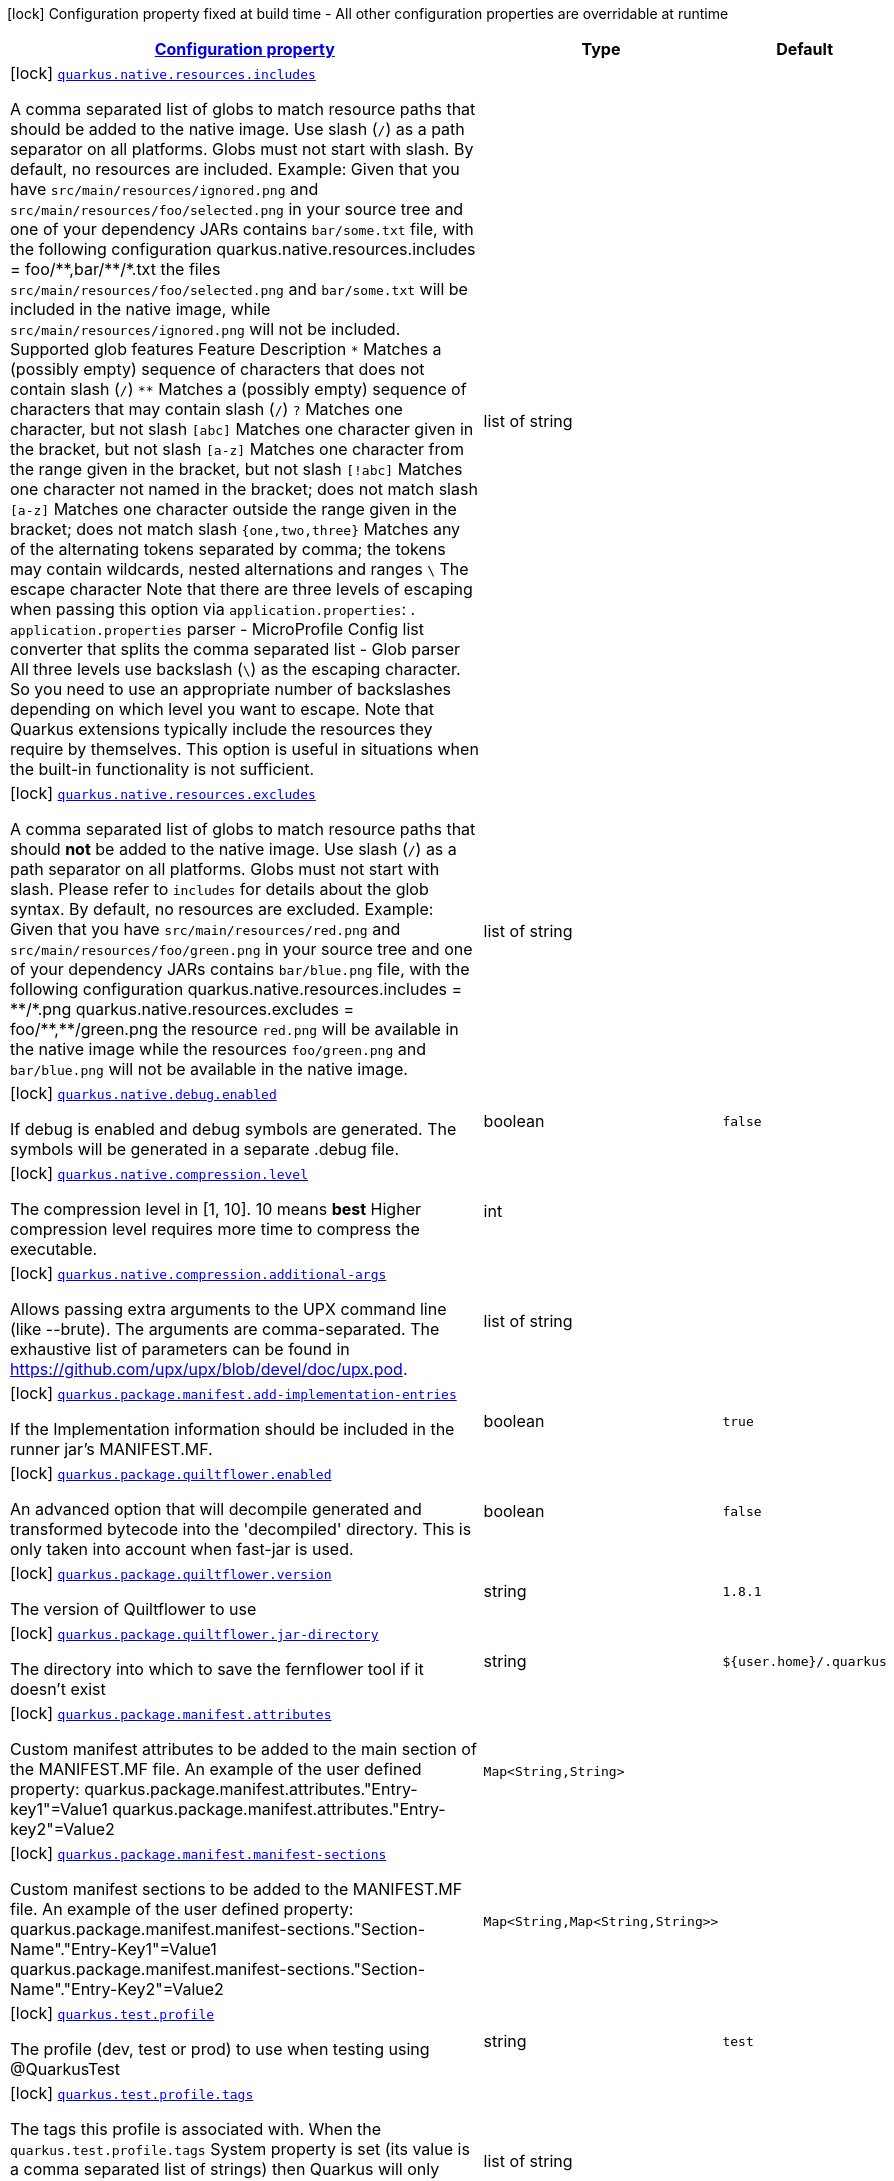 [.configuration-legend]
icon:lock[title=Fixed at build time] Configuration property fixed at build time - All other configuration properties are overridable at runtime
[.configuration-reference, cols="80,.^10,.^10"]
|===

h|[[quarkus-core-general-config-items_configuration]]link:#quarkus-core-general-config-items_configuration[Configuration property]

h|Type
h|Default

a|icon:lock[title=Fixed at build time] [[quarkus-core-general-config-items_quarkus.native.resources.includes]]`link:#quarkus-core-general-config-items_quarkus.native.resources.includes[quarkus.native.resources.includes]`

[.description]
--
A comma separated list of globs to match resource paths that should be added to the native image. 
 Use slash (`/`) as a path separator on all platforms. Globs must not start with slash. 
 By default, no resources are included. 
 Example: Given that you have `src/main/resources/ignored.png` and `src/main/resources/foo/selected.png` in your source tree and one of your dependency JARs contains `bar/some.txt` file, with the following configuration quarkus.native.resources.includes = foo/++**++,bar/++**++/++*++.txt  the files `src/main/resources/foo/selected.png` and `bar/some.txt` will be included in the native image, while `src/main/resources/ignored.png` will not be included. 
 Supported glob features   Feature Description   `++*++` Matches a (possibly empty) sequence of characters that does not contain slash (`/`)   `++**++` Matches a (possibly empty) sequence of characters that may contain slash (`/`)   `?` Matches one character, but not slash   `++[++abc++]++` Matches one character given in the bracket, but not slash   `++[++a-z++]++` Matches one character from the range given in the bracket, but not slash   `++[++!abc++]++` Matches one character not named in the bracket; does not match slash   `++[++a-z++]++` Matches one character outside the range given in the bracket; does not match slash   `++{++one,two,three++}++` Matches any of the alternating tokens separated by comma; the tokens may contain wildcards, nested alternations and ranges   `++\++` The escape character   
 Note that there are three levels of escaping when passing this option via `application.properties`:  
 . `application.properties` parser 
 - MicroProfile Config list converter that splits the comma separated list 
 - Glob parser  All three levels use backslash (`++\++`) as the escaping character. So you need to use an appropriate number of backslashes depending on which level you want to escape. 
 Note that Quarkus extensions typically include the resources they require by themselves. This option is useful in situations when the built-in functionality is not sufficient.
--|list of string 
|


a|icon:lock[title=Fixed at build time] [[quarkus-core-general-config-items_quarkus.native.resources.excludes]]`link:#quarkus-core-general-config-items_quarkus.native.resources.excludes[quarkus.native.resources.excludes]`

[.description]
--
A comma separated list of globs to match resource paths that should *not* be added to the native image. 
 Use slash (`/`) as a path separator on all platforms. Globs must not start with slash. 
 Please refer to `includes` for details about the glob syntax. 
 By default, no resources are excluded. 
 Example: Given that you have `src/main/resources/red.png` and `src/main/resources/foo/green.png` in your source tree and one of your dependency JARs contains `bar/blue.png` file, with the following configuration quarkus.native.resources.includes = ++**++/++*++.png quarkus.native.resources.excludes = foo/++**++,++**++/green.png  the resource `red.png` will be available in the native image while the resources `foo/green.png` and `bar/blue.png` will not be available in the native image.
--|list of string 
|


a|icon:lock[title=Fixed at build time] [[quarkus-core-general-config-items_quarkus.native.debug.enabled]]`link:#quarkus-core-general-config-items_quarkus.native.debug.enabled[quarkus.native.debug.enabled]`

[.description]
--
If debug is enabled and debug symbols are generated. The symbols will be generated in a separate .debug file.
--|boolean 
|`false`


a|icon:lock[title=Fixed at build time] [[quarkus-core-general-config-items_quarkus.native.compression.level]]`link:#quarkus-core-general-config-items_quarkus.native.compression.level[quarkus.native.compression.level]`

[.description]
--
The compression level in ++[++1, 10++]++. 10 means *best* Higher compression level requires more time to compress the executable.
--|int 
|


a|icon:lock[title=Fixed at build time] [[quarkus-core-general-config-items_quarkus.native.compression.additional-args]]`link:#quarkus-core-general-config-items_quarkus.native.compression.additional-args[quarkus.native.compression.additional-args]`

[.description]
--
Allows passing extra arguments to the UPX command line (like --brute). The arguments are comma-separated. The exhaustive list of parameters can be found in link:https://github.com/upx/upx/blob/devel/doc/upx.pod[https://github.com/upx/upx/blob/devel/doc/upx.pod].
--|list of string 
|


a|icon:lock[title=Fixed at build time] [[quarkus-core-general-config-items_quarkus.package.manifest.add-implementation-entries]]`link:#quarkus-core-general-config-items_quarkus.package.manifest.add-implementation-entries[quarkus.package.manifest.add-implementation-entries]`

[.description]
--
If the Implementation information should be included in the runner jar's MANIFEST.MF.
--|boolean 
|`true`


a|icon:lock[title=Fixed at build time] [[quarkus-core-general-config-items_quarkus.package.quiltflower.enabled]]`link:#quarkus-core-general-config-items_quarkus.package.quiltflower.enabled[quarkus.package.quiltflower.enabled]`

[.description]
--
An advanced option that will decompile generated and transformed bytecode into the 'decompiled' directory. This is only taken into account when fast-jar is used.
--|boolean 
|`false`


a|icon:lock[title=Fixed at build time] [[quarkus-core-general-config-items_quarkus.package.quiltflower.version]]`link:#quarkus-core-general-config-items_quarkus.package.quiltflower.version[quarkus.package.quiltflower.version]`

[.description]
--
The version of Quiltflower to use
--|string 
|`1.8.1`


a|icon:lock[title=Fixed at build time] [[quarkus-core-general-config-items_quarkus.package.quiltflower.jar-directory]]`link:#quarkus-core-general-config-items_quarkus.package.quiltflower.jar-directory[quarkus.package.quiltflower.jar-directory]`

[.description]
--
The directory into which to save the fernflower tool if it doesn't exist
--|string 
|`${user.home}/.quarkus`


a|icon:lock[title=Fixed at build time] [[quarkus-core-general-config-items_quarkus.package.manifest.attributes-attributes]]`link:#quarkus-core-general-config-items_quarkus.package.manifest.attributes-attributes[quarkus.package.manifest.attributes]`

[.description]
--
Custom manifest attributes to be added to the main section of the MANIFEST.MF file. An example of the user defined property: quarkus.package.manifest.attributes."Entry-key1"=Value1 quarkus.package.manifest.attributes."Entry-key2"=Value2
--|`Map<String,String>` 
|


a|icon:lock[title=Fixed at build time] [[quarkus-core-general-config-items_quarkus.package.manifest.manifest-sections-manifest-sections]]`link:#quarkus-core-general-config-items_quarkus.package.manifest.manifest-sections-manifest-sections[quarkus.package.manifest.manifest-sections]`

[.description]
--
Custom manifest sections to be added to the MANIFEST.MF file. An example of the user defined property: quarkus.package.manifest.manifest-sections."Section-Name"."Entry-Key1"=Value1 quarkus.package.manifest.manifest-sections."Section-Name"."Entry-Key2"=Value2
--|`Map<String,Map<String,String>>` 
|


a|icon:lock[title=Fixed at build time] [[quarkus-core-general-config-items_quarkus.test.profile]]`link:#quarkus-core-general-config-items_quarkus.test.profile[quarkus.test.profile]`

[.description]
--
The profile (dev, test or prod) to use when testing using @QuarkusTest
--|string 
|`test`


a|icon:lock[title=Fixed at build time] [[quarkus-core-general-config-items_quarkus.test.profile.tags]]`link:#quarkus-core-general-config-items_quarkus.test.profile.tags[quarkus.test.profile.tags]`

[.description]
--
The tags this profile is associated with. When the `quarkus.test.profile.tags` System property is set (its value is a comma separated list of strings) then Quarkus will only execute tests that are annotated with a `@TestProfile` that has at least one of the supplied (via the aforementioned system property) tags.
--|list of string 
|


a|icon:lock[title=Fixed at build time] [[quarkus-core-general-config-items_quarkus.test.container.network]]`link:#quarkus-core-general-config-items_quarkus.test.container.network[quarkus.test.container.network]`

[.description]
--
Controls the container network to be used when @QuarkusIntegration needs to launch the application in a container. This setting only applies if Quarkus does not need to use a shared network - which is the case if DevServices are used when running the test.
--|string 
|


a|icon:lock[title=Fixed at build time] [[quarkus-core-general-config-items_quarkus.test.container.additional-exposed-ports-additional-exposed-ports]]`link:#quarkus-core-general-config-items_quarkus.test.container.additional-exposed-ports-additional-exposed-ports[quarkus.test.container.additional-exposed-ports]`

[.description]
--
Set additional ports to be exposed when @QuarkusIntegration needs to launch the application in a container.
--|`Map<String,String>` 
|


h|[[quarkus-core-general-config-items_quarkus.index-dependency.index-dependency-artifacts-on-the-classpath-that-should-also-be-indexed]]link:#quarkus-core-general-config-items_quarkus.index-dependency.index-dependency-artifacts-on-the-classpath-that-should-also-be-indexed[Artifacts on the classpath that should also be indexed]

h|Type
h|Default

a|icon:lock[title=Fixed at build time] [[quarkus-core-general-config-items_quarkus.index-dependency.-dependency-name-.group-id]]`link:#quarkus-core-general-config-items_quarkus.index-dependency.-dependency-name-.group-id[quarkus.index-dependency."dependency-name".group-id]`

[.description]
--
The maven groupId of the artifact.
--|string 
|required icon:exclamation-circle[title=Configuration property is required]


a|icon:lock[title=Fixed at build time] [[quarkus-core-general-config-items_quarkus.index-dependency.-dependency-name-.artifact-id]]`link:#quarkus-core-general-config-items_quarkus.index-dependency.-dependency-name-.artifact-id[quarkus.index-dependency."dependency-name".artifact-id]`

[.description]
--
The maven artifactId of the artifact.
--|string 
|required icon:exclamation-circle[title=Configuration property is required]


a|icon:lock[title=Fixed at build time] [[quarkus-core-general-config-items_quarkus.index-dependency.-dependency-name-.classifier]]`link:#quarkus-core-general-config-items_quarkus.index-dependency.-dependency-name-.classifier[quarkus.index-dependency."dependency-name".classifier]`

[.description]
--
The maven classifier of the artifact.
--|string 
|


h|[[quarkus-core-general-config-items_quarkus.log.categories-minimum-logging-categories]]link:#quarkus-core-general-config-items_quarkus.log.categories-minimum-logging-categories[Minimum logging categories]

h|Type
h|Default

a|icon:lock[title=Fixed at build time] [[quarkus-core-general-config-items_quarkus.log.category.-categories-.min-level]]`link:#quarkus-core-general-config-items_quarkus.log.category.-categories-.min-level[quarkus.log.category."categories".min-level]`

[.description]
--
The minimum log level for this category. By default all categories are configured with `DEBUG` minimum level. To get runtime logging below `DEBUG`, e.g. `TRACE`, the minimum level has to be adjusted at build time, the right log level needs to be provided at runtime. As an example, to get `TRACE` logging, minimum level needs to be at `TRACE` and the runtime log level needs to match that.
--|InheritableLevel 
|`inherit`


h|[[quarkus-core-general-config-items_quarkus.log.console-console-logging]]link:#quarkus-core-general-config-items_quarkus.log.console-console-logging[Console logging]

h|Type
h|Default

a| [[quarkus-core-general-config-items_quarkus.log.console.enable]]`link:#quarkus-core-general-config-items_quarkus.log.console.enable[quarkus.log.console.enable]`

[.description]
--
If console logging should be enabled
--|boolean 
|`true`


a| [[quarkus-core-general-config-items_quarkus.log.console.stderr]]`link:#quarkus-core-general-config-items_quarkus.log.console.stderr[quarkus.log.console.stderr]`

[.description]
--
If console logging should go to `System++#++err` instead of `System++#++out`.
--|boolean 
|`false`


a| [[quarkus-core-general-config-items_quarkus.log.console.format]]`link:#quarkus-core-general-config-items_quarkus.log.console.format[quarkus.log.console.format]`

[.description]
--
The log format. Note that this value will be ignored if an extension is present that takes control of console formatting (e.g. an XML or JSON-format extension).
--|string 
|`%d{yyyy-MM-dd HH:mm:ss,SSS} %-5p [%c{3.}] (%t) %s%e%n`


a| [[quarkus-core-general-config-items_quarkus.log.console.level]]`link:#quarkus-core-general-config-items_quarkus.log.console.level[quarkus.log.console.level]`

[.description]
--
The console log level.
--|link:https://docs.jboss.org/jbossas/javadoc/7.1.2.Final/org/jboss/logmanager/Level.html[Level]
 
|`ALL`


a| [[quarkus-core-general-config-items_quarkus.log.console.darken]]`link:#quarkus-core-general-config-items_quarkus.log.console.darken[quarkus.log.console.darken]`

[.description]
--
Specify how much the colors should be darkened. Note that this value will be ignored if an extension is present that takes control of console formatting (e.g. an XML or JSON-format extension).
--|int 
|`0`


a| [[quarkus-core-general-config-items_quarkus.log.console.async]]`link:#quarkus-core-general-config-items_quarkus.log.console.async[quarkus.log.console.async]`

[.description]
--
Indicates whether to log asynchronously
--|boolean 
|`false`


a| [[quarkus-core-general-config-items_quarkus.log.console.async.queue-length]]`link:#quarkus-core-general-config-items_quarkus.log.console.async.queue-length[quarkus.log.console.async.queue-length]`

[.description]
--
The queue length to use before flushing writing
--|int 
|`512`


a| [[quarkus-core-general-config-items_quarkus.log.console.async.overflow]]`link:#quarkus-core-general-config-items_quarkus.log.console.async.overflow[quarkus.log.console.async.overflow]`

[.description]
--
Determine whether to block the publisher (rather than drop the message) when the queue is full
-- a|
`block`, `discard` 
|`block`


h|[[quarkus-core-general-config-items_quarkus.log.file-file-logging]]link:#quarkus-core-general-config-items_quarkus.log.file-file-logging[File logging]

h|Type
h|Default

a| [[quarkus-core-general-config-items_quarkus.log.file.enable]]`link:#quarkus-core-general-config-items_quarkus.log.file.enable[quarkus.log.file.enable]`

[.description]
--
If file logging should be enabled
--|boolean 
|`false`


a| [[quarkus-core-general-config-items_quarkus.log.file.format]]`link:#quarkus-core-general-config-items_quarkus.log.file.format[quarkus.log.file.format]`

[.description]
--
The log format
--|string 
|`%d{yyyy-MM-dd HH:mm:ss,SSS} %h %N[%i] %-5p [%c{3.}] (%t) %s%e%n`


a| [[quarkus-core-general-config-items_quarkus.log.file.level]]`link:#quarkus-core-general-config-items_quarkus.log.file.level[quarkus.log.file.level]`

[.description]
--
The level of logs to be written into the file.
--|link:https://docs.jboss.org/jbossas/javadoc/7.1.2.Final/org/jboss/logmanager/Level.html[Level]
 
|`ALL`


a| [[quarkus-core-general-config-items_quarkus.log.file.path]]`link:#quarkus-core-general-config-items_quarkus.log.file.path[quarkus.log.file.path]`

[.description]
--
The name of the file in which logs will be written.
--|link:https://docs.oracle.com/javase/8/docs/api/java/io/File.html[File]
 
|`quarkus.log`


a| [[quarkus-core-general-config-items_quarkus.log.file.async]]`link:#quarkus-core-general-config-items_quarkus.log.file.async[quarkus.log.file.async]`

[.description]
--
Indicates whether to log asynchronously
--|boolean 
|`false`


a| [[quarkus-core-general-config-items_quarkus.log.file.async.queue-length]]`link:#quarkus-core-general-config-items_quarkus.log.file.async.queue-length[quarkus.log.file.async.queue-length]`

[.description]
--
The queue length to use before flushing writing
--|int 
|`512`


a| [[quarkus-core-general-config-items_quarkus.log.file.async.overflow]]`link:#quarkus-core-general-config-items_quarkus.log.file.async.overflow[quarkus.log.file.async.overflow]`

[.description]
--
Determine whether to block the publisher (rather than drop the message) when the queue is full
-- a|
`block`, `discard` 
|`block`


a| [[quarkus-core-general-config-items_quarkus.log.file.rotation.max-file-size]]`link:#quarkus-core-general-config-items_quarkus.log.file.rotation.max-file-size[quarkus.log.file.rotation.max-file-size]`

[.description]
--
The maximum file size of the log file after which a rotation is executed.
--|MemorySize  link:#memory-size-note-anchor[icon:question-circle[], title=More information about the MemorySize format]
|`10M`


a| [[quarkus-core-general-config-items_quarkus.log.file.rotation.max-backup-index]]`link:#quarkus-core-general-config-items_quarkus.log.file.rotation.max-backup-index[quarkus.log.file.rotation.max-backup-index]`

[.description]
--
The maximum number of backups to keep.
--|int 
|`5`


a| [[quarkus-core-general-config-items_quarkus.log.file.rotation.file-suffix]]`link:#quarkus-core-general-config-items_quarkus.log.file.rotation.file-suffix[quarkus.log.file.rotation.file-suffix]`

[.description]
--
File handler rotation file suffix. When used, the file will be rotated based on its suffix. Example fileSuffix: .yyyy-MM-dd
--|string 
|


a| [[quarkus-core-general-config-items_quarkus.log.file.rotation.rotate-on-boot]]`link:#quarkus-core-general-config-items_quarkus.log.file.rotation.rotate-on-boot[quarkus.log.file.rotation.rotate-on-boot]`

[.description]
--
Indicates whether to rotate log files on server initialization. 
 You need to either set a `max-file-size` or configure a `file-suffix` for it to work.
--|boolean 
|`true`


h|[[quarkus-core-general-config-items_quarkus.log.syslog-syslog-logging]]link:#quarkus-core-general-config-items_quarkus.log.syslog-syslog-logging[Syslog logging]

h|Type
h|Default

a| [[quarkus-core-general-config-items_quarkus.log.syslog.enable]]`link:#quarkus-core-general-config-items_quarkus.log.syslog.enable[quarkus.log.syslog.enable]`

[.description]
--
If syslog logging should be enabled
--|boolean 
|`false`


a| [[quarkus-core-general-config-items_quarkus.log.syslog.endpoint]]`link:#quarkus-core-general-config-items_quarkus.log.syslog.endpoint[quarkus.log.syslog.endpoint]`

[.description]
--
The IP address and port of the syslog server
--|host:port 
|`localhost:514`


a| [[quarkus-core-general-config-items_quarkus.log.syslog.app-name]]`link:#quarkus-core-general-config-items_quarkus.log.syslog.app-name[quarkus.log.syslog.app-name]`

[.description]
--
The app name used when formatting the message in RFC5424 format
--|string 
|


a| [[quarkus-core-general-config-items_quarkus.log.syslog.hostname]]`link:#quarkus-core-general-config-items_quarkus.log.syslog.hostname[quarkus.log.syslog.hostname]`

[.description]
--
The name of the host the messages are being sent from
--|string 
|


a| [[quarkus-core-general-config-items_quarkus.log.syslog.facility]]`link:#quarkus-core-general-config-items_quarkus.log.syslog.facility[quarkus.log.syslog.facility]`

[.description]
--
Sets the facility used when calculating the priority of the message as defined by RFC-5424 and RFC-3164
-- a|
`kernel`, `user-level`, `mail-system`, `system-daemons`, `security`, `syslogd`, `line-printer`, `network-news`, `uucp`, `clock-daemon`, `security2`, `ftp-daemon`, `ntp`, `log-audit`, `log-alert`, `clock-daemon2`, `local-use-0`, `local-use-1`, `local-use-2`, `local-use-3`, `local-use-4`, `local-use-5`, `local-use-6`, `local-use-7` 
|`user-level`


a| [[quarkus-core-general-config-items_quarkus.log.syslog.syslog-type]]`link:#quarkus-core-general-config-items_quarkus.log.syslog.syslog-type[quarkus.log.syslog.syslog-type]`

[.description]
--
Set the `SyslogType syslog type` this handler should use to format the message sent
-- a|
`rfc5424`, `rfc3164` 
|`rfc5424`


a| [[quarkus-core-general-config-items_quarkus.log.syslog.protocol]]`link:#quarkus-core-general-config-items_quarkus.log.syslog.protocol[quarkus.log.syslog.protocol]`

[.description]
--
Sets the protocol used to connect to the syslog server
-- a|
`tcp`, `udp`, `ssl-tcp` 
|`tcp`


a| [[quarkus-core-general-config-items_quarkus.log.syslog.use-counting-framing]]`link:#quarkus-core-general-config-items_quarkus.log.syslog.use-counting-framing[quarkus.log.syslog.use-counting-framing]`

[.description]
--
Set to `true` if the message being sent should be prefixed with the size of the message
--|boolean 
|`false`


a| [[quarkus-core-general-config-items_quarkus.log.syslog.truncate]]`link:#quarkus-core-general-config-items_quarkus.log.syslog.truncate[quarkus.log.syslog.truncate]`

[.description]
--
Set to `true` if the message should be truncated
--|boolean 
|`true`


a| [[quarkus-core-general-config-items_quarkus.log.syslog.block-on-reconnect]]`link:#quarkus-core-general-config-items_quarkus.log.syslog.block-on-reconnect[quarkus.log.syslog.block-on-reconnect]`

[.description]
--
Enables or disables blocking when attempting to reconnect a `org.jboss.logmanager.handlers.SyslogHandler.Protocol++#++TCP
TCP` or `org.jboss.logmanager.handlers.SyslogHandler.Protocol++#++SSL_TCP SSL TCP` protocol
--|boolean 
|`false`


a| [[quarkus-core-general-config-items_quarkus.log.syslog.format]]`link:#quarkus-core-general-config-items_quarkus.log.syslog.format[quarkus.log.syslog.format]`

[.description]
--
The log message format
--|string 
|`%d{yyyy-MM-dd HH:mm:ss,SSS} %-5p [%c{3.}] (%t) %s%e%n`


a| [[quarkus-core-general-config-items_quarkus.log.syslog.level]]`link:#quarkus-core-general-config-items_quarkus.log.syslog.level[quarkus.log.syslog.level]`

[.description]
--
The log level specifying, which message levels will be logged by syslog logger
--|link:https://docs.jboss.org/jbossas/javadoc/7.1.2.Final/org/jboss/logmanager/Level.html[Level]
 
|`ALL`


a| [[quarkus-core-general-config-items_quarkus.log.syslog.async]]`link:#quarkus-core-general-config-items_quarkus.log.syslog.async[quarkus.log.syslog.async]`

[.description]
--
Indicates whether to log asynchronously
--|boolean 
|`false`


a| [[quarkus-core-general-config-items_quarkus.log.syslog.async.queue-length]]`link:#quarkus-core-general-config-items_quarkus.log.syslog.async.queue-length[quarkus.log.syslog.async.queue-length]`

[.description]
--
The queue length to use before flushing writing
--|int 
|`512`


a| [[quarkus-core-general-config-items_quarkus.log.syslog.async.overflow]]`link:#quarkus-core-general-config-items_quarkus.log.syslog.async.overflow[quarkus.log.syslog.async.overflow]`

[.description]
--
Determine whether to block the publisher (rather than drop the message) when the queue is full
-- a|
`block`, `discard` 
|`block`


h|[[quarkus-core-general-config-items_quarkus.log.categories-logging-categories]]link:#quarkus-core-general-config-items_quarkus.log.categories-logging-categories[Logging categories]

h|Type
h|Default

a| [[quarkus-core-general-config-items_quarkus.log.category.-categories-.level]]`link:#quarkus-core-general-config-items_quarkus.log.category.-categories-.level[quarkus.log.category."categories".level]`

[.description]
--
The log level for this category. Note that to get log levels below `INFO`, the minimum level build time configuration option needs to be adjusted as well.
--|InheritableLevel 
|`inherit`


a| [[quarkus-core-general-config-items_quarkus.log.category.-categories-.handlers]]`link:#quarkus-core-general-config-items_quarkus.log.category.-categories-.handlers[quarkus.log.category."categories".handlers]`

[.description]
--
The names of the handlers to link to this category.
--|list of string 
|


a| [[quarkus-core-general-config-items_quarkus.log.category.-categories-.use-parent-handlers]]`link:#quarkus-core-general-config-items_quarkus.log.category.-categories-.use-parent-handlers[quarkus.log.category."categories".use-parent-handlers]`

[.description]
--
Specify whether or not this logger should send its output to its parent Logger
--|boolean 
|`true`


h|[[quarkus-core-general-config-items_quarkus.log.console-handlers-console-handlers]]link:#quarkus-core-general-config-items_quarkus.log.console-handlers-console-handlers[Console handlers]

h|Type
h|Default

a| [[quarkus-core-general-config-items_quarkus.log.handler.console.-console-handlers-.enable]]`link:#quarkus-core-general-config-items_quarkus.log.handler.console.-console-handlers-.enable[quarkus.log.handler.console."console-handlers".enable]`

[.description]
--
If console logging should be enabled
--|boolean 
|`true`


a| [[quarkus-core-general-config-items_quarkus.log.handler.console.-console-handlers-.stderr]]`link:#quarkus-core-general-config-items_quarkus.log.handler.console.-console-handlers-.stderr[quarkus.log.handler.console."console-handlers".stderr]`

[.description]
--
If console logging should go to `System++#++err` instead of `System++#++out`.
--|boolean 
|`false`


a| [[quarkus-core-general-config-items_quarkus.log.handler.console.-console-handlers-.format]]`link:#quarkus-core-general-config-items_quarkus.log.handler.console.-console-handlers-.format[quarkus.log.handler.console."console-handlers".format]`

[.description]
--
The log format. Note that this value will be ignored if an extension is present that takes control of console formatting (e.g. an XML or JSON-format extension).
--|string 
|`%d{yyyy-MM-dd HH:mm:ss,SSS} %-5p [%c{3.}] (%t) %s%e%n`


a| [[quarkus-core-general-config-items_quarkus.log.handler.console.-console-handlers-.level]]`link:#quarkus-core-general-config-items_quarkus.log.handler.console.-console-handlers-.level[quarkus.log.handler.console."console-handlers".level]`

[.description]
--
The console log level.
--|link:https://docs.jboss.org/jbossas/javadoc/7.1.2.Final/org/jboss/logmanager/Level.html[Level]
 
|`ALL`


a| [[quarkus-core-general-config-items_quarkus.log.handler.console.-console-handlers-.darken]]`link:#quarkus-core-general-config-items_quarkus.log.handler.console.-console-handlers-.darken[quarkus.log.handler.console."console-handlers".darken]`

[.description]
--
Specify how much the colors should be darkened. Note that this value will be ignored if an extension is present that takes control of console formatting (e.g. an XML or JSON-format extension).
--|int 
|`0`


a| [[quarkus-core-general-config-items_quarkus.log.handler.console.-console-handlers-.async]]`link:#quarkus-core-general-config-items_quarkus.log.handler.console.-console-handlers-.async[quarkus.log.handler.console."console-handlers".async]`

[.description]
--
Indicates whether to log asynchronously
--|boolean 
|`false`


a| [[quarkus-core-general-config-items_quarkus.log.handler.console.-console-handlers-.async.queue-length]]`link:#quarkus-core-general-config-items_quarkus.log.handler.console.-console-handlers-.async.queue-length[quarkus.log.handler.console."console-handlers".async.queue-length]`

[.description]
--
The queue length to use before flushing writing
--|int 
|`512`


a| [[quarkus-core-general-config-items_quarkus.log.handler.console.-console-handlers-.async.overflow]]`link:#quarkus-core-general-config-items_quarkus.log.handler.console.-console-handlers-.async.overflow[quarkus.log.handler.console."console-handlers".async.overflow]`

[.description]
--
Determine whether to block the publisher (rather than drop the message) when the queue is full
-- a|
`block`, `discard` 
|`block`


h|[[quarkus-core-general-config-items_quarkus.log.file-handlers-file-handlers]]link:#quarkus-core-general-config-items_quarkus.log.file-handlers-file-handlers[File handlers]

h|Type
h|Default

a| [[quarkus-core-general-config-items_quarkus.log.handler.file.-file-handlers-.enable]]`link:#quarkus-core-general-config-items_quarkus.log.handler.file.-file-handlers-.enable[quarkus.log.handler.file."file-handlers".enable]`

[.description]
--
If file logging should be enabled
--|boolean 
|`false`


a| [[quarkus-core-general-config-items_quarkus.log.handler.file.-file-handlers-.format]]`link:#quarkus-core-general-config-items_quarkus.log.handler.file.-file-handlers-.format[quarkus.log.handler.file."file-handlers".format]`

[.description]
--
The log format
--|string 
|`%d{yyyy-MM-dd HH:mm:ss,SSS} %h %N[%i] %-5p [%c{3.}] (%t) %s%e%n`


a| [[quarkus-core-general-config-items_quarkus.log.handler.file.-file-handlers-.level]]`link:#quarkus-core-general-config-items_quarkus.log.handler.file.-file-handlers-.level[quarkus.log.handler.file."file-handlers".level]`

[.description]
--
The level of logs to be written into the file.
--|link:https://docs.jboss.org/jbossas/javadoc/7.1.2.Final/org/jboss/logmanager/Level.html[Level]
 
|`ALL`


a| [[quarkus-core-general-config-items_quarkus.log.handler.file.-file-handlers-.path]]`link:#quarkus-core-general-config-items_quarkus.log.handler.file.-file-handlers-.path[quarkus.log.handler.file."file-handlers".path]`

[.description]
--
The name of the file in which logs will be written.
--|link:https://docs.oracle.com/javase/8/docs/api/java/io/File.html[File]
 
|`quarkus.log`


a| [[quarkus-core-general-config-items_quarkus.log.handler.file.-file-handlers-.async]]`link:#quarkus-core-general-config-items_quarkus.log.handler.file.-file-handlers-.async[quarkus.log.handler.file."file-handlers".async]`

[.description]
--
Indicates whether to log asynchronously
--|boolean 
|`false`


a| [[quarkus-core-general-config-items_quarkus.log.handler.file.-file-handlers-.async.queue-length]]`link:#quarkus-core-general-config-items_quarkus.log.handler.file.-file-handlers-.async.queue-length[quarkus.log.handler.file."file-handlers".async.queue-length]`

[.description]
--
The queue length to use before flushing writing
--|int 
|`512`


a| [[quarkus-core-general-config-items_quarkus.log.handler.file.-file-handlers-.async.overflow]]`link:#quarkus-core-general-config-items_quarkus.log.handler.file.-file-handlers-.async.overflow[quarkus.log.handler.file."file-handlers".async.overflow]`

[.description]
--
Determine whether to block the publisher (rather than drop the message) when the queue is full
-- a|
`block`, `discard` 
|`block`


a| [[quarkus-core-general-config-items_quarkus.log.handler.file.-file-handlers-.rotation.max-file-size]]`link:#quarkus-core-general-config-items_quarkus.log.handler.file.-file-handlers-.rotation.max-file-size[quarkus.log.handler.file."file-handlers".rotation.max-file-size]`

[.description]
--
The maximum file size of the log file after which a rotation is executed.
--|MemorySize  link:#memory-size-note-anchor[icon:question-circle[], title=More information about the MemorySize format]
|`10M`


a| [[quarkus-core-general-config-items_quarkus.log.handler.file.-file-handlers-.rotation.max-backup-index]]`link:#quarkus-core-general-config-items_quarkus.log.handler.file.-file-handlers-.rotation.max-backup-index[quarkus.log.handler.file."file-handlers".rotation.max-backup-index]`

[.description]
--
The maximum number of backups to keep.
--|int 
|`5`


a| [[quarkus-core-general-config-items_quarkus.log.handler.file.-file-handlers-.rotation.file-suffix]]`link:#quarkus-core-general-config-items_quarkus.log.handler.file.-file-handlers-.rotation.file-suffix[quarkus.log.handler.file."file-handlers".rotation.file-suffix]`

[.description]
--
File handler rotation file suffix. When used, the file will be rotated based on its suffix. Example fileSuffix: .yyyy-MM-dd
--|string 
|


a| [[quarkus-core-general-config-items_quarkus.log.handler.file.-file-handlers-.rotation.rotate-on-boot]]`link:#quarkus-core-general-config-items_quarkus.log.handler.file.-file-handlers-.rotation.rotate-on-boot[quarkus.log.handler.file."file-handlers".rotation.rotate-on-boot]`

[.description]
--
Indicates whether to rotate log files on server initialization. 
 You need to either set a `max-file-size` or configure a `file-suffix` for it to work.
--|boolean 
|`true`


h|[[quarkus-core-general-config-items_quarkus.log.syslog-handlers-syslog-handlers]]link:#quarkus-core-general-config-items_quarkus.log.syslog-handlers-syslog-handlers[Syslog handlers]

h|Type
h|Default

a| [[quarkus-core-general-config-items_quarkus.log.handler.syslog.-syslog-handlers-.enable]]`link:#quarkus-core-general-config-items_quarkus.log.handler.syslog.-syslog-handlers-.enable[quarkus.log.handler.syslog."syslog-handlers".enable]`

[.description]
--
If syslog logging should be enabled
--|boolean 
|`false`


a| [[quarkus-core-general-config-items_quarkus.log.handler.syslog.-syslog-handlers-.endpoint]]`link:#quarkus-core-general-config-items_quarkus.log.handler.syslog.-syslog-handlers-.endpoint[quarkus.log.handler.syslog."syslog-handlers".endpoint]`

[.description]
--
The IP address and port of the syslog server
--|host:port 
|`localhost:514`


a| [[quarkus-core-general-config-items_quarkus.log.handler.syslog.-syslog-handlers-.app-name]]`link:#quarkus-core-general-config-items_quarkus.log.handler.syslog.-syslog-handlers-.app-name[quarkus.log.handler.syslog."syslog-handlers".app-name]`

[.description]
--
The app name used when formatting the message in RFC5424 format
--|string 
|


a| [[quarkus-core-general-config-items_quarkus.log.handler.syslog.-syslog-handlers-.hostname]]`link:#quarkus-core-general-config-items_quarkus.log.handler.syslog.-syslog-handlers-.hostname[quarkus.log.handler.syslog."syslog-handlers".hostname]`

[.description]
--
The name of the host the messages are being sent from
--|string 
|


a| [[quarkus-core-general-config-items_quarkus.log.handler.syslog.-syslog-handlers-.facility]]`link:#quarkus-core-general-config-items_quarkus.log.handler.syslog.-syslog-handlers-.facility[quarkus.log.handler.syslog."syslog-handlers".facility]`

[.description]
--
Sets the facility used when calculating the priority of the message as defined by RFC-5424 and RFC-3164
-- a|
`kernel`, `user-level`, `mail-system`, `system-daemons`, `security`, `syslogd`, `line-printer`, `network-news`, `uucp`, `clock-daemon`, `security2`, `ftp-daemon`, `ntp`, `log-audit`, `log-alert`, `clock-daemon2`, `local-use-0`, `local-use-1`, `local-use-2`, `local-use-3`, `local-use-4`, `local-use-5`, `local-use-6`, `local-use-7` 
|`user-level`


a| [[quarkus-core-general-config-items_quarkus.log.handler.syslog.-syslog-handlers-.syslog-type]]`link:#quarkus-core-general-config-items_quarkus.log.handler.syslog.-syslog-handlers-.syslog-type[quarkus.log.handler.syslog."syslog-handlers".syslog-type]`

[.description]
--
Set the `SyslogType syslog type` this handler should use to format the message sent
-- a|
`rfc5424`, `rfc3164` 
|`rfc5424`


a| [[quarkus-core-general-config-items_quarkus.log.handler.syslog.-syslog-handlers-.protocol]]`link:#quarkus-core-general-config-items_quarkus.log.handler.syslog.-syslog-handlers-.protocol[quarkus.log.handler.syslog."syslog-handlers".protocol]`

[.description]
--
Sets the protocol used to connect to the syslog server
-- a|
`tcp`, `udp`, `ssl-tcp` 
|`tcp`


a| [[quarkus-core-general-config-items_quarkus.log.handler.syslog.-syslog-handlers-.use-counting-framing]]`link:#quarkus-core-general-config-items_quarkus.log.handler.syslog.-syslog-handlers-.use-counting-framing[quarkus.log.handler.syslog."syslog-handlers".use-counting-framing]`

[.description]
--
Set to `true` if the message being sent should be prefixed with the size of the message
--|boolean 
|`false`


a| [[quarkus-core-general-config-items_quarkus.log.handler.syslog.-syslog-handlers-.truncate]]`link:#quarkus-core-general-config-items_quarkus.log.handler.syslog.-syslog-handlers-.truncate[quarkus.log.handler.syslog."syslog-handlers".truncate]`

[.description]
--
Set to `true` if the message should be truncated
--|boolean 
|`true`


a| [[quarkus-core-general-config-items_quarkus.log.handler.syslog.-syslog-handlers-.block-on-reconnect]]`link:#quarkus-core-general-config-items_quarkus.log.handler.syslog.-syslog-handlers-.block-on-reconnect[quarkus.log.handler.syslog."syslog-handlers".block-on-reconnect]`

[.description]
--
Enables or disables blocking when attempting to reconnect a `org.jboss.logmanager.handlers.SyslogHandler.Protocol++#++TCP
TCP` or `org.jboss.logmanager.handlers.SyslogHandler.Protocol++#++SSL_TCP SSL TCP` protocol
--|boolean 
|`false`


a| [[quarkus-core-general-config-items_quarkus.log.handler.syslog.-syslog-handlers-.format]]`link:#quarkus-core-general-config-items_quarkus.log.handler.syslog.-syslog-handlers-.format[quarkus.log.handler.syslog."syslog-handlers".format]`

[.description]
--
The log message format
--|string 
|`%d{yyyy-MM-dd HH:mm:ss,SSS} %-5p [%c{3.}] (%t) %s%e%n`


a| [[quarkus-core-general-config-items_quarkus.log.handler.syslog.-syslog-handlers-.level]]`link:#quarkus-core-general-config-items_quarkus.log.handler.syslog.-syslog-handlers-.level[quarkus.log.handler.syslog."syslog-handlers".level]`

[.description]
--
The log level specifying, which message levels will be logged by syslog logger
--|link:https://docs.jboss.org/jbossas/javadoc/7.1.2.Final/org/jboss/logmanager/Level.html[Level]
 
|`ALL`


a| [[quarkus-core-general-config-items_quarkus.log.handler.syslog.-syslog-handlers-.async]]`link:#quarkus-core-general-config-items_quarkus.log.handler.syslog.-syslog-handlers-.async[quarkus.log.handler.syslog."syslog-handlers".async]`

[.description]
--
Indicates whether to log asynchronously
--|boolean 
|`false`


a| [[quarkus-core-general-config-items_quarkus.log.handler.syslog.-syslog-handlers-.async.queue-length]]`link:#quarkus-core-general-config-items_quarkus.log.handler.syslog.-syslog-handlers-.async.queue-length[quarkus.log.handler.syslog."syslog-handlers".async.queue-length]`

[.description]
--
The queue length to use before flushing writing
--|int 
|`512`


a| [[quarkus-core-general-config-items_quarkus.log.handler.syslog.-syslog-handlers-.async.overflow]]`link:#quarkus-core-general-config-items_quarkus.log.handler.syslog.-syslog-handlers-.async.overflow[quarkus.log.handler.syslog."syslog-handlers".async.overflow]`

[.description]
--
Determine whether to block the publisher (rather than drop the message) when the queue is full
-- a|
`block`, `discard` 
|`block`


h|[[quarkus-core-general-config-items_quarkus.log.filters-log-cleanup-filters-internal-use]]link:#quarkus-core-general-config-items_quarkus.log.filters-log-cleanup-filters-internal-use[Log cleanup filters - internal use]

h|Type
h|Default

a| [[quarkus-core-general-config-items_quarkus.log.filter.-filters-.if-starts-with]]`link:#quarkus-core-general-config-items_quarkus.log.filter.-filters-.if-starts-with[quarkus.log.filter."filters".if-starts-with]`

[.description]
--
The message starts to match
--|list of string 
|`inherit`


a| [[quarkus-core-general-config-items_quarkus.log.filter.-filters-.target-level]]`link:#quarkus-core-general-config-items_quarkus.log.filter.-filters-.target-level[quarkus.log.filter."filters".target-level]`

[.description]
--
The new log level for the filtered message, defaults to DEBUG
--|link:https://docs.jboss.org/jbossas/javadoc/7.1.2.Final/org/jboss/logmanager/Level.html[Level]
 
|`DEBUG`

|===
[NOTE]
[[memory-size-note-anchor]]
.About the MemorySize format
====
A size configuration option recognises string in this format (shown as a regular expression): `[0-9]+[KkMmGgTtPpEeZzYy]?`.
If no suffix is given, assume bytes.
====
